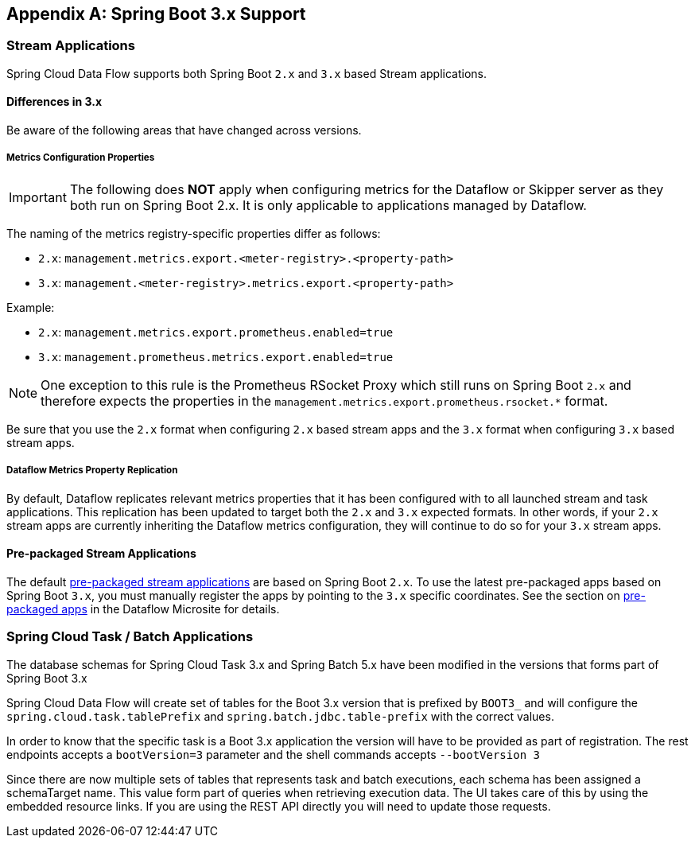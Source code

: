 [appendix]
[[appendix-boot3]]
== Spring Boot 3.x Support

=== Stream Applications
Spring Cloud Data Flow supports both Spring Boot `2.x` and `3.x` based Stream applications.

==== Differences in 3.x
Be aware of the following areas that have changed across versions.

===== Metrics Configuration Properties
IMPORTANT: The following does **NOT** apply when configuring metrics for the Dataflow or Skipper server as they both run on Spring Boot 2.x. It is only applicable to applications managed by Dataflow.

The naming of the metrics registry-specific properties differ as follows:

* `2.x`: `management.metrics.export.<meter-registry>.<property-path>`
* `3.x`: `management.<meter-registry>.metrics.export.<property-path>`

.Example:
* `2.x`: `management.metrics.export.prometheus.enabled=true`
* `3.x`: `management.prometheus.metrics.export.enabled=true`

NOTE: One exception to this rule is the Prometheus RSocket Proxy which still runs on Spring Boot `2.x` and therefore expects the properties in the `management.metrics.export.prometheus.rsocket.*` format.

Be sure that you use the `2.x` format when configuring `2.x` based stream apps and the `3.x` format when configuring `3.x` based stream apps.

===== Dataflow Metrics Property Replication
By default, Dataflow replicates relevant metrics properties that it has been configured with to all launched stream and task applications.
This replication has been updated to target both the `2.x` and `3.x` expected formats.
In other words, if your `2.x` stream apps are currently inheriting the Dataflow metrics configuration, they will continue to do so for your `3.x` stream apps.


==== Pre-packaged Stream Applications
The default <<ootb-stream-apps,pre-packaged stream applications>> are based on Spring Boot `2.x`.
To use the latest pre-packaged apps based on Spring Boot `3.x`, you must manually register the apps by pointing to the `3.x` specific coordinates.
See the section on https://dataflow.spring.io/docs/applications/pre-packaged/[pre-packaged apps] in the Dataflow Microsite for details.


=== Spring Cloud Task / Batch Applications

The database schemas for Spring Cloud Task 3.x and Spring Batch 5.x have been modified in the versions that forms part of Spring Boot 3.x

Spring Cloud Data Flow will create set of tables for the Boot 3.x version that is prefixed by `BOOT3_` and will configure the `spring.cloud.task.tablePrefix` and `spring.batch.jdbc.table-prefix` with the correct values.

In order to know that the specific task is a Boot 3.x application the version will have to be provided as part of registration. The rest endpoints accepts a `bootVersion=3` parameter and the shell commands accepts `--bootVersion 3`

Since there are now multiple sets of tables that represents task and batch executions, each schema has been assigned a schemaTarget name. This value form part of queries when retrieving execution data. The UI takes care of this by using the embedded resource links. If you are using the REST API directly you will need to update those requests.
